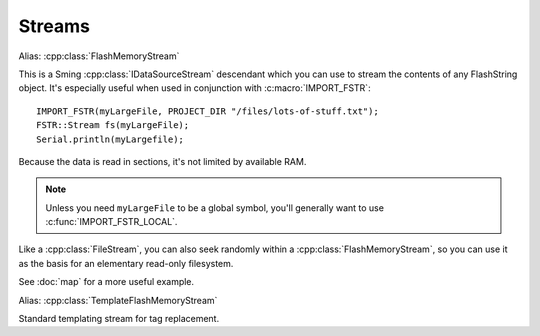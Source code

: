 Streams
=======

.. cpp:class:: FSTR::Stream : public IDataSourceStream

Alias: :cpp:class:`FlashMemoryStream`

This is a Sming :cpp:class:`IDataSourceStream` descendant which you can use to stream the contents of
any FlashString object. It's especially useful when used in conjunction with :c:macro:`IMPORT_FSTR`::

   IMPORT_FSTR(myLargeFile, PROJECT_DIR "/files/lots-of-stuff.txt");
   FSTR::Stream fs(myLargeFile);
   Serial.println(myLargefile);

Because the data is read in sections, it's not limited by available RAM.

.. note::
   
   Unless you need ``myLargeFile`` to be a global symbol, you'll generally want to use :c:func:`IMPORT_FSTR_LOCAL`.

Like a :cpp:class:`FileStream`, you can also seek randomly within a :cpp:class:`FlashMemoryStream`,
so you can use it as the basis for an elementary read-only filesystem.

See :doc:`map` for a more useful example.

.. cpp:class:: FSTR::TemplateStream : public TemplateStream

Alias: :cpp:class:`TemplateFlashMemoryStream`

Standard templating stream for tag replacement.

